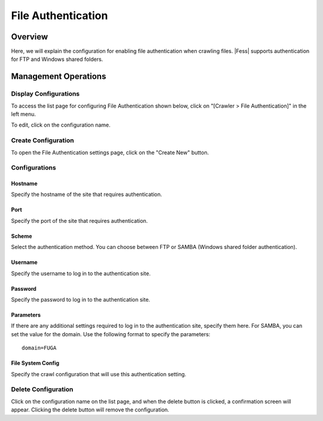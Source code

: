 ===================
File Authentication
===================

Overview
========

Here, we will explain the configuration for enabling file authentication when crawling files. |Fess| supports authentication for FTP and Windows shared folders.

Management Operations
=====================

Display Configurations
----------------------

To access the list page for configuring File Authentication shown below, click on "[Crawler > File Authentication]" in the left menu.

|image0|

To edit, click on the configuration name.

Create Configuration
--------------------

To open the File Authentication settings page, click on the "Create New" button.

|image1|

Configurations
--------------

Hostname
::::::::

Specify the hostname of the site that requires authentication.

Port
::::

Specify the port of the site that requires authentication.

Scheme
::::::

Select the authentication method.
You can choose between FTP or SAMBA (Windows shared folder authentication).

Username
::::::::

Specify the username to log in to the authentication site.

Password
::::::::

Specify the password to log in to the authentication site.

Parameters
::::::::::

If there are any additional settings required to log in to the authentication site, specify them here.
For SAMBA, you can set the value for the domain.
Use the following format to specify the parameters:

::

    domain=FUGA

File System Config
::::::::::::::::::

Specify the crawl configuration that will use this authentication setting.

Delete Configuration
--------------------

Click on the configuration name on the list page, and when the delete button is clicked, a confirmation screen will appear. Clicking the delete button will remove the configuration.

.. |image0| image:: ../../../resources/images/en/14.15/admin/fileauth-1.png
.. |image1| image:: ../../../resources/images/en/14.15/admin/fileauth-2.png
